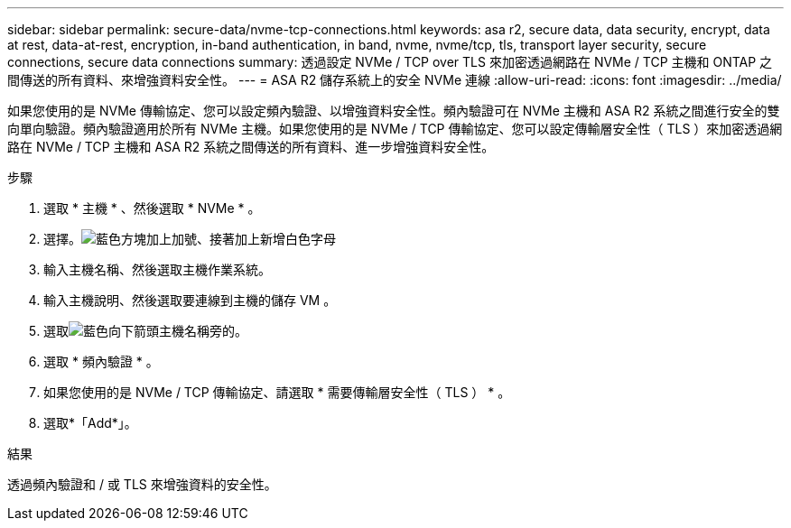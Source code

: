 ---
sidebar: sidebar 
permalink: secure-data/nvme-tcp-connections.html 
keywords: asa r2, secure data, data security, encrypt, data at rest, data-at-rest, encryption, in-band authentication, in band, nvme, nvme/tcp, tls, transport layer security, secure connections, secure data connections 
summary: 透過設定 NVMe / TCP over TLS 來加密透過網路在 NVMe / TCP 主機和 ONTAP 之間傳送的所有資料、來增強資料安全性。 
---
= ASA R2 儲存系統上的安全 NVMe 連線
:allow-uri-read: 
:icons: font
:imagesdir: ../media/


[role="lead"]
如果您使用的是 NVMe 傳輸協定、您可以設定頻內驗證、以增強資料安全性。頻內驗證可在 NVMe 主機和 ASA R2 系統之間進行安全的雙向單向驗證。頻內驗證適用於所有 NVMe 主機。如果您使用的是 NVMe / TCP 傳輸協定、您可以設定傳輸層安全性（ TLS ）來加密透過網路在 NVMe / TCP 主機和 ASA R2 系統之間傳送的所有資料、進一步增強資料安全性。

.步驟
. 選取 * 主機 * 、然後選取 * NVMe * 。
. 選擇。image:icon_add_blue_bg.png["藍色方塊加上加號、接著加上新增白色字母"]
. 輸入主機名稱、然後選取主機作業系統。
. 輸入主機說明、然後選取要連線到主機的儲存 VM 。
. 選取image:icon_dropdown_arrow.gif["藍色向下箭頭"]主機名稱旁的。
. 選取 * 頻內驗證 * 。
. 如果您使用的是 NVMe / TCP 傳輸協定、請選取 * 需要傳輸層安全性（ TLS ） * 。
. 選取*「Add*」。


.結果
透過頻內驗證和 / 或 TLS 來增強資料的安全性。
